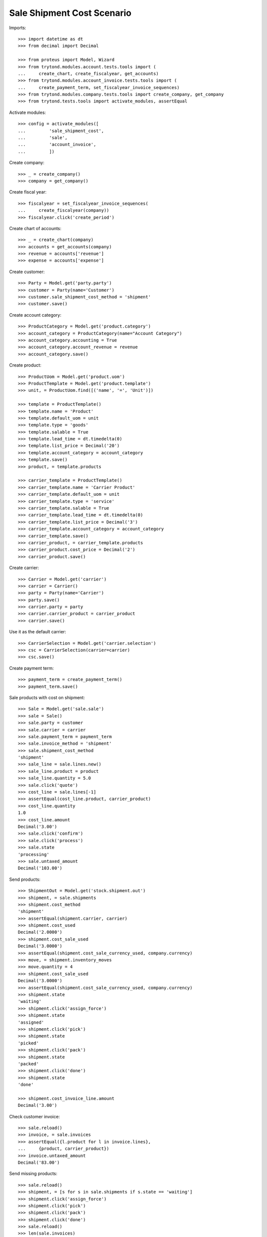 ===========================
Sale Shipment Cost Scenario
===========================

Imports::

    >>> import datetime as dt
    >>> from decimal import Decimal

    >>> from proteus import Model, Wizard
    >>> from trytond.modules.account.tests.tools import (
    ...     create_chart, create_fiscalyear, get_accounts)
    >>> from trytond.modules.account_invoice.tests.tools import (
    ...     create_payment_term, set_fiscalyear_invoice_sequences)
    >>> from trytond.modules.company.tests.tools import create_company, get_company
    >>> from trytond.tests.tools import activate_modules, assertEqual

Activate modules::

    >>> config = activate_modules([
    ...         'sale_shipment_cost',
    ...         'sale',
    ...         'account_invoice',
    ...         ])

Create company::

    >>> _ = create_company()
    >>> company = get_company()

Create fiscal year::

    >>> fiscalyear = set_fiscalyear_invoice_sequences(
    ...     create_fiscalyear(company))
    >>> fiscalyear.click('create_period')

Create chart of accounts::

    >>> _ = create_chart(company)
    >>> accounts = get_accounts(company)
    >>> revenue = accounts['revenue']
    >>> expense = accounts['expense']

Create customer::

    >>> Party = Model.get('party.party')
    >>> customer = Party(name='Customer')
    >>> customer.sale_shipment_cost_method = 'shipment'
    >>> customer.save()

Create account category::

    >>> ProductCategory = Model.get('product.category')
    >>> account_category = ProductCategory(name="Account Category")
    >>> account_category.accounting = True
    >>> account_category.account_revenue = revenue
    >>> account_category.save()

Create product::

    >>> ProductUom = Model.get('product.uom')
    >>> ProductTemplate = Model.get('product.template')
    >>> unit, = ProductUom.find([('name', '=', 'Unit')])

    >>> template = ProductTemplate()
    >>> template.name = 'Product'
    >>> template.default_uom = unit
    >>> template.type = 'goods'
    >>> template.salable = True
    >>> template.lead_time = dt.timedelta(0)
    >>> template.list_price = Decimal('20')
    >>> template.account_category = account_category
    >>> template.save()
    >>> product, = template.products

    >>> carrier_template = ProductTemplate()
    >>> carrier_template.name = 'Carrier Product'
    >>> carrier_template.default_uom = unit
    >>> carrier_template.type = 'service'
    >>> carrier_template.salable = True
    >>> carrier_template.lead_time = dt.timedelta(0)
    >>> carrier_template.list_price = Decimal('3')
    >>> carrier_template.account_category = account_category
    >>> carrier_template.save()
    >>> carrier_product, = carrier_template.products
    >>> carrier_product.cost_price = Decimal('2')
    >>> carrier_product.save()

Create carrier::

    >>> Carrier = Model.get('carrier')
    >>> carrier = Carrier()
    >>> party = Party(name='Carrier')
    >>> party.save()
    >>> carrier.party = party
    >>> carrier.carrier_product = carrier_product
    >>> carrier.save()

Use it as the default carrier::

    >>> CarrierSelection = Model.get('carrier.selection')
    >>> csc = CarrierSelection(carrier=carrier)
    >>> csc.save()

Create payment term::

    >>> payment_term = create_payment_term()
    >>> payment_term.save()

Sale products with cost on shipment::

    >>> Sale = Model.get('sale.sale')
    >>> sale = Sale()
    >>> sale.party = customer
    >>> sale.carrier = carrier
    >>> sale.payment_term = payment_term
    >>> sale.invoice_method = 'shipment'
    >>> sale.shipment_cost_method
    'shipment'
    >>> sale_line = sale.lines.new()
    >>> sale_line.product = product
    >>> sale_line.quantity = 5.0
    >>> sale.click('quote')
    >>> cost_line = sale.lines[-1]
    >>> assertEqual(cost_line.product, carrier_product)
    >>> cost_line.quantity
    1.0
    >>> cost_line.amount
    Decimal('3.00')
    >>> sale.click('confirm')
    >>> sale.click('process')
    >>> sale.state
    'processing'
    >>> sale.untaxed_amount
    Decimal('103.00')

Send products::

    >>> ShipmentOut = Model.get('stock.shipment.out')
    >>> shipment, = sale.shipments
    >>> shipment.cost_method
    'shipment'
    >>> assertEqual(shipment.carrier, carrier)
    >>> shipment.cost_used
    Decimal('2.0000')
    >>> shipment.cost_sale_used
    Decimal('3.0000')
    >>> assertEqual(shipment.cost_sale_currency_used, company.currency)
    >>> move, = shipment.inventory_moves
    >>> move.quantity = 4
    >>> shipment.cost_sale_used
    Decimal('3.0000')
    >>> assertEqual(shipment.cost_sale_currency_used, company.currency)
    >>> shipment.state
    'waiting'
    >>> shipment.click('assign_force')
    >>> shipment.state
    'assigned'
    >>> shipment.click('pick')
    >>> shipment.state
    'picked'
    >>> shipment.click('pack')
    >>> shipment.state
    'packed'
    >>> shipment.click('done')
    >>> shipment.state
    'done'

    >>> shipment.cost_invoice_line.amount
    Decimal('3.00')

Check customer invoice::

    >>> sale.reload()
    >>> invoice, = sale.invoices
    >>> assertEqual({l.product for l in invoice.lines},
    ...     {product, carrier_product})
    >>> invoice.untaxed_amount
    Decimal('83.00')

Send missing products::

    >>> sale.reload()
    >>> shipment, = [s for s in sale.shipments if s.state == 'waiting']
    >>> shipment.click('assign_force')
    >>> shipment.click('pick')
    >>> shipment.click('pack')
    >>> shipment.click('done')
    >>> sale.reload()
    >>> len(sale.invoices)
    2
    >>> new_invoice, = [i for i in sale.invoices if i != invoice]
    >>> new_invoice.untaxed_amount
    Decimal('23.00')

Sale products with cost on order::

    >>> sale = Sale()
    >>> sale.party = customer
    >>> sale.carrier = carrier
    >>> sale.payment_term = payment_term
    >>> sale.invoice_method = 'order'
    >>> sale.shipment_cost_method = 'order'
    >>> sale_line = sale.lines.new()
    >>> sale_line.product = product
    >>> sale_line.quantity = 3.0
    >>> sale.click('quote')
    >>> cost_line = sale.lines[-1]
    >>> assertEqual(cost_line.product, carrier_product)
    >>> cost_line.quantity
    1.0
    >>> cost_line.amount
    Decimal('3.00')
    >>> sale.click('confirm')
    >>> sale.click('process')
    >>> sale.state
    'processing'
    >>> sale.untaxed_amount
    Decimal('63.00')

Check customer shipment::

    >>> shipment, = sale.shipments
    >>> assertEqual(shipment.carrier, carrier)

Check customer invoice::

    >>> sale.reload()
    >>> invoice, = sale.invoices
    >>> invoice.untaxed_amount
    Decimal('63.00')

Return the sale::

    >>> return_sale = Wizard('sale.return_sale', [sale])
    >>> return_sale.execute('return_')
    >>> returned_sale, = Sale.find([
    ...     ('state', '=', 'draft'),
    ...     ])
    >>> returned_sale.untaxed_amount
    Decimal('-63.00')

The quotation of the returned sale does not change the amount::

    >>> returned_sale.click('quote')
    >>> returned_sale.untaxed_amount
    Decimal('-63.00')

Sale products with cost on order and invoice method on shipment::

    >>> sale = Sale()
    >>> sale.party = customer
    >>> sale.carrier = carrier
    >>> sale.payment_term = payment_term
    >>> sale.invoice_method = 'shipment'
    >>> sale.shipment_cost_method = 'order'
    >>> sale_line = sale.lines.new()
    >>> sale_line.product = product
    >>> sale_line.quantity = 1.0
    >>> sale.click('quote')
    >>> sale.click('confirm')
    >>> sale.click('process')
    >>> sale.state
    'processing'

Check no customer invoice::

    >>> len(sale.invoices)
    0

Send products::

    >>> shipment, = sale.shipments
    >>> shipment.click('assign_force')
    >>> shipment.click('pick')
    >>> shipment.click('pack')
    >>> shipment.click('done')
    >>> shipment.state
    'done'

Check customer invoice::

    >>> sale.reload()
    >>> invoice, = sale.invoices
    >>> len(invoice.lines)
    2

Sale products with no cost::

    >>> sale = Sale()
    >>> sale.party = customer
    >>> sale.carrier = carrier
    >>> sale.payment_term = payment_term
    >>> sale.invoice_method = 'shipment'
    >>> sale.shipment_cost_method = None
    >>> sale_line = sale.lines.new()
    >>> sale_line.product = product
    >>> sale_line.quantity = 1.0
    >>> sale.click('quote')
    >>> len(sale.lines)
    1
    >>> sale.click('confirm')
    >>> sale.click('process')
    >>> sale.state
    'processing'

Check no customer invoice::

    >>> len(sale.invoices)
    0

Send products::

    >>> shipment, = sale.shipments
    >>> shipment.cost_used
    Decimal('2.0000')
    >>> shipment.cost_sale_used
    >>> shipment.click('assign_force')
    >>> shipment.click('pick')
    >>> shipment.click('pack')
    >>> shipment.click('done')
    >>> shipment.state
    'done'

Check customer invoice::

    >>> sale.reload()
    >>> invoice, = sale.invoices
    >>> len(invoice.lines)
    1
